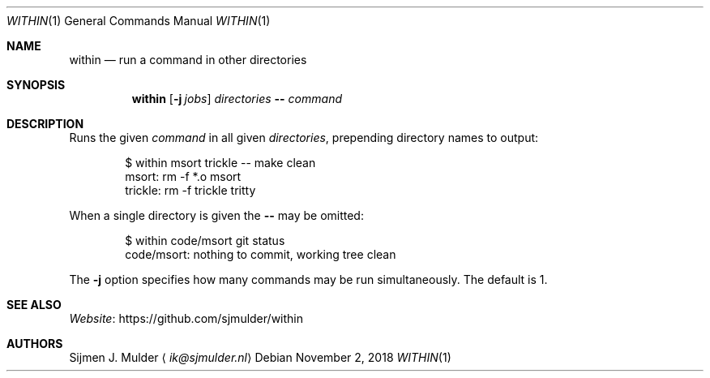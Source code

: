.Dd November 2, 2018
.Dt WITHIN 1
.Os
.Sh NAME
.Nm within
.Nd run a command in other directories
.Sh SYNOPSIS
.Nm
.Op Fl j Ar jobs
.Ar directories
.Fl -
.Ar command
.Sh DESCRIPTION
Runs the given
.Ar command
in all given
.Ar directories ,
prepending directory names to output:
.Bd -literal -offset indent
$ within msort trickle -- make clean
msort: rm -f *.o msort
trickle: rm -f trickle tritty
.Ed
.Pp
When a single directory is given the
.Fl Fl
may be omitted:
.Bd -literal -offset indent
$ within code/msort git status
code/msort: nothing to commit, working tree clean
.Ed
.Pp
The
.Fl j
option specifies how many commands may be run simultaneously.
The default is 1.
.Sh SEE ALSO
.Lk https://github.com/sjmulder/within Website
.Sh AUTHORS
.An Sijmen J. Mulder
.Aq Mt ik@sjmulder.nl
